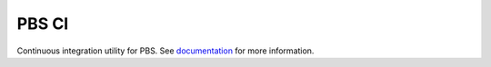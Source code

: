 ===============================
PBS CI
===============================

.. image:: https://img.shields.io/circleci/project/github/NCAR/pbs-ci/master.svg?style=for-the-badge
    :target: https://circleci.com/gh/NCAR/pbs-ci/tree/master

.. image:: https://img.shields.io/codecov/c/github/NCAR/pbs-ci.svg?style=for-the-badge
    :target: https://codecov.io/gh/NCAR/pbs-ci


.. image:: https://img.shields.io/readthedocs/pbs-ci/latest.svg?style=for-the-badge
    :target: https://pbs-ci.readthedocs.io/en/latest/?badge=latest
    :alt: Documentation Status

.. image:: https://img.shields.io/pypi/v/pbs-ci.svg?style=for-the-badge
    :target: https://pypi.org/project/pbs-ci
    :alt: Python Package Index
    
.. image:: https://img.shields.io/conda/vn/conda-forge/pbs-ci.svg?style=for-the-badge
    :target: https://anaconda.org/conda-forge/pbs-ci
    :alt: Conda Version

Continuous integration utility for PBS.
See documentation_ for more information.

.. _documentation: https://pbs-ci.readthedocs.io/en/latest/

